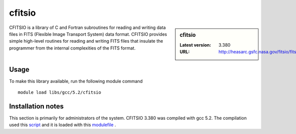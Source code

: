 .. _cfitsio:

cfitsio
=======

.. sidebar:: cfitsio

   :Latest version: 3.380
   :URL: http://heasarc.gsfc.nasa.gov/fitsio/fitsio.html

CFITSIO is a library of C and Fortran subroutines for reading and writing data
files in FITS (Flexible Image Transport System) data format. CFITSIO provides
simple high-level routines for reading and writing FITS files that insulate
the programmer from the internal complexities of the FITS format. 

Usage
-----
To make this library available, run the following module command ::

        module load libs/gcc/5.2/cfitsio

Installation notes
------------------
This section is primarily for administrators of the system. CFITSIO 3.380 was compiled with gcc 5.2.
The compilation used this `script <https://github.com/rcgsheffield/iceberg_software/blob/master/software/install_scripts/libs/gcc/>`_ and it is loaded with this `modulefile
<https://github.com/mikecroucher/iceberg_software/blob/master/software/modulefiles/libs/gcc/5.2/cfitsio/3.380>`_ .
